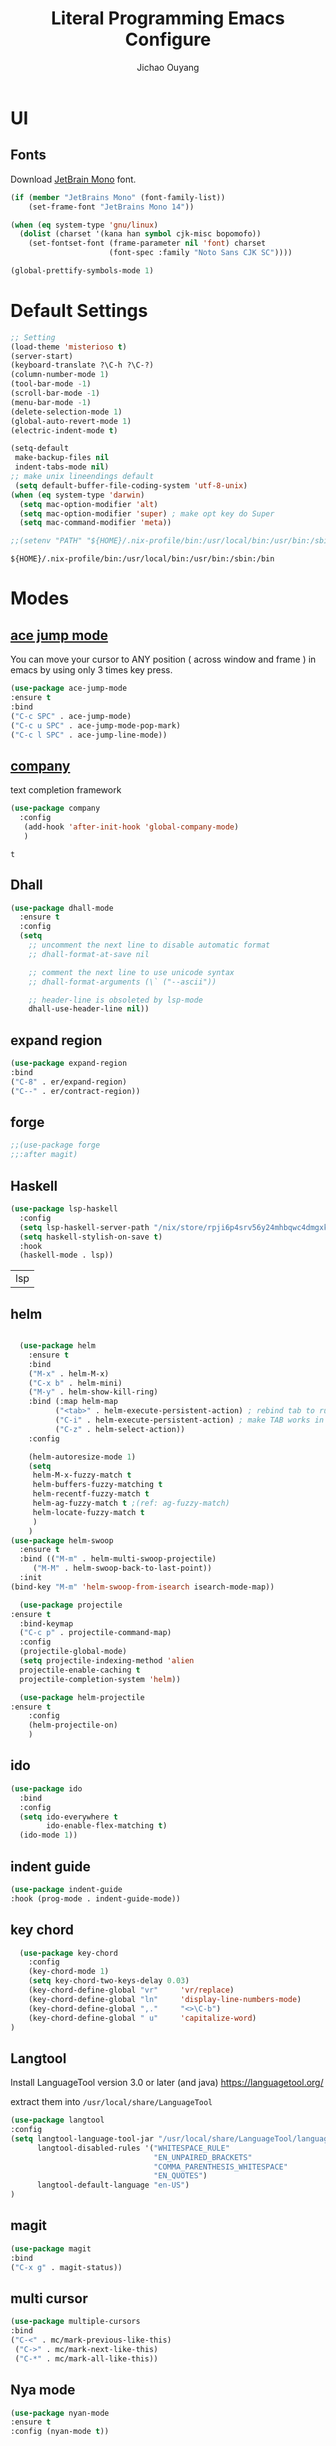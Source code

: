 #+OPTIONS: H:2
#+TITLE: Literal Programming Emacs Configure
#+AUTHOR: Jichao Ouyang

* UI

** Fonts
Download [[https://www.jetbrains.com/lp/mono/][JetBrain Mono]] font.
#+BEGIN_SRC emacs-lisp
  (if (member "JetBrains Mono" (font-family-list))
      (set-frame-font "JetBrains Mono 14"))

  (when (eq system-type 'gnu/linux)
    (dolist (charset '(kana han symbol cjk-misc bopomofo))
      (set-fontset-font (frame-parameter nil 'font) charset
                        (font-spec :family "Noto Sans CJK SC"))))

  (global-prettify-symbols-mode 1)
#+END_SRC

#+RESULTS:
: t

* Default Settings
  #+BEGIN_SRC emacs-lisp
        ;; Setting
        (load-theme 'misterioso t)
        (server-start)
        (keyboard-translate ?\C-h ?\C-?)
        (column-number-mode 1)
        (tool-bar-mode -1)
        (scroll-bar-mode -1)
        (menu-bar-mode -1)
        (delete-selection-mode 1)
        (global-auto-revert-mode 1)
        (electric-indent-mode t)

        (setq-default
         make-backup-files nil
         indent-tabs-mode nil)
        ;; make unix lineendings default
         (setq default-buffer-file-coding-system 'utf-8-unix)
        (when (eq system-type 'darwin)
          (setq mac-option-modifier 'alt)
          (setq mac-option-modifier 'super) ; make opt key do Super
          (setq mac-command-modifier 'meta))
  #+END_SRC

  #+RESULTS:

#+BEGIN_SRC emacs-lisp
  ;;(setenv "PATH" "${HOME}/.nix-profile/bin:/usr/local/bin:/usr/bin:/sbin:/bin")
#+END_SRC
  #+RESULTS:
  : ${HOME}/.nix-profile/bin:/usr/local/bin:/usr/bin:/sbin:/bin


* Modes

** [[https://github.com/winterTTr/ace-jump-mode][ace jump mode]]

You can move your cursor to ANY position ( across window and frame ) in emacs by using only 3 times key press.

#+BEGIN_SRC emacs-lisp
(use-package ace-jump-mode
:ensure t
:bind
("C-c SPC" . ace-jump-mode)
("C-c u SPC" . ace-jump-mode-pop-mark)
("C-c l SPC" . ace-jump-line-mode))
#+END_SRC

#+RESULTS:
: ace-jump-line-mode

** [[https://github.com/company-mode/company-mode][company]]

text completion framework
 
 #+BEGIN_SRC emacs-lisp
   (use-package company
     :config
      (add-hook 'after-init-hook 'global-company-mode)
      )
 #+END_SRC

 #+RESULTS:
 : t

** Dhall
#+begin_src emacs-lisp
  (use-package dhall-mode
    :ensure t
    :config
    (setq
      ;; uncomment the next line to disable automatic format
      ;; dhall-format-at-save nil

      ;; comment the next line to use unicode syntax
      ;; dhall-format-arguments (\` ("--ascii"))

      ;; header-line is obsoleted by lsp-mode
      dhall-use-header-line nil))

#+end_src
** expand region
#+BEGIN_SRC emacs-lisp
(use-package expand-region
:bind
("C-8" . er/expand-region)
("C--" . er/contract-region))
#+END_SRC

#+RESULTS:
: er/contract-region

** COMMENT Flyspell

#+BEGIN_SRC emacs-lisp
  (use-package flycheck
    :ensure t
    :init
    (global-flycheck-mode)
    :config
    (dolist (hook '(text-mode-hook))
      (add-hook hook (lambda ()
                       (flyspell-mode 1)
                       (add-to-list 'company-backends 'company-ispell)
                       (message "company-ispell enable")
                       )
                ))
    (dolist (hook '(prog-mode-hook))
      (add-hook hook (lambda ()
                       (flyspell-prog-mode)
                       (setq company-backends (delete 'company-ispell company-backends))
                       (message "company-ispell disable")
                       )))
    )
#+End_SRC

#+RESULTS:
: t

** COMMENT fish
#+BEGIN_SRC emacs-lisp
(use-package company-fish
:hook (shell-mode-hook . company-mode)
:init (add-to-list 'company-backends 'company-fish)
)
#+END_SRC

#+RESULTS:
| company-mode |

** forge 
#+BEGIN_SRC emacs-lisp
;;(use-package forge
;;:after magit)
#+END_SRC

#+RESULTS:

** Haskell
   #+begin_src emacs-lisp
     (use-package lsp-haskell
       :config
       (setq lsp-haskell-server-path "/nix/store/rpji6p4srv56y24mhbqwc4dmgxknd0x2-haskell-language-server-1.1.0.0/bin/haskell-language-server-wrapper")
       (setq haskell-stylish-on-save t)
       :hook
       (haskell-mode . lsp))   
   #+end_src

   #+RESULTS:
   | lsp |

** helm
#+BEGIN_SRC emacs-lisp

  (use-package helm
    :ensure t
    :bind
    ("M-x" . helm-M-x)
    ("C-x b" . helm-mini)
    ("M-y" . helm-show-kill-ring)
    :bind (:map helm-map
          ("<tab>" . helm-execute-persistent-action) ; rebind tab to run persistent action
          ("C-i" . helm-execute-persistent-action) ; make TAB works in terminal
          ("C-z" . helm-select-action))
    :config
    
    (helm-autoresize-mode 1)
    (setq 
     helm-M-x-fuzzy-match t
     helm-buffers-fuzzy-matching t
     helm-recentf-fuzzy-match t
     helm-ag-fuzzy-match t ;(ref: ag-fuzzy-match)
     helm-locate-fuzzy-match t
     )
    )
(use-package helm-swoop
  :ensure t
  :bind (("M-m" . helm-multi-swoop-projectile)
	 ("M-M" . helm-swoop-back-to-last-point))
  :init
(bind-key "M-m" 'helm-swoop-from-isearch isearch-mode-map))

  (use-package projectile
:ensure t
  :bind-keymap
  ("C-c p" . projectile-command-map)
  :config
  (projectile-global-mode)
  (setq projectile-indexing-method 'alien
  projectile-enable-caching t
  projectile-completion-system 'helm))

  (use-package helm-projectile
:ensure t
    :config
    (helm-projectile-on)
    )
#+END_SRC

** ido
#+BEGIN_SRC emacs-lisp
  (use-package ido
    :bind
    :config
    (setq ido-everywhere t
          ido-enable-flex-matching t)
    (ido-mode 1))
#+END_SRC

#+RESULTS:
: ido-find-file

** indent guide
#+begin_src emacs-lisp
(use-package indent-guide
:hook (prog-mode . indent-guide-mode))
#+end_src

#+RESULTS:
| indent-guide-mode | rainbow-delimiters-mode | (lambda nil (flyspell-prog-mode) (setq company-backends (delete 'company-ispell company-backends)) (message company-ispell disable)) |

** COMMENT js2 mode
#+BEGIN_SRC emacs-lisp
(use-package js2-mode
:config
(add-to-list 'auto-mode-alist '("\\.js$" . js2-mode))
(add-to-list 'auto-mode-alist '("\\.sjs$" . js2-mode))
(add-to-list 'auto-mode-alist '("\\.es6$" . js2-mode))
(setq js2-allow-rhino-new-expr-initializer nil)
(setq js2-enter-indents-newline t)
(setq js2-global-externs '("module" "require" "buster" "sinon" "assert" "refute" "setTimeout" "clearTimeout" "setInterval" "clearInterval" "location" "__dirname" "console" "JSON"))
(setq js2-idle-timer-delay 0.1)
(setq js2-indent-on-enter-key nil)
(setq js2-mirror-mode nil)
(setq js2-strict-inconsistent-return-warning nil)
(setq js2-auto-indent-p t)
(setq js2-include-rhino-externs nil)
(setq js2-include-gears-externs nil)
(setq js2-concat-multiline-strings 'eol)
(setq js2-rebind-eol-bol-keys nil)
(setq js2-mode-show-parse-errors t)
(setq js2-mode-show-strict-warnings nil))
#+END_SRC

#+RESULTS:
: t

** key chord
#+BEGIN_SRC emacs-lisp
      (use-package key-chord
        :config
        (key-chord-mode 1)
        (setq key-chord-two-keys-delay 0.03)
        (key-chord-define-global "vr"     'vr/replace)
        (key-chord-define-global "ln"     'display-line-numbers-mode)
        (key-chord-define-global ",."     "<>\C-b")
        (key-chord-define-global " u"     'capitalize-word)
    )
#+END_SRC

#+RESULTS:
: t

** Langtool
Install LanguageTool version 3.0 or later (and java) https://languagetool.org/

extract them into =/usr/local/share/LanguageTool=

#+BEGIN_SRC emacs-lisp
(use-package langtool
:config
(setq langtool-language-tool-jar "/usr/local/share/LanguageTool/languagetool-commandline.jar"
      langtool-disabled-rules '("WHITESPACE_RULE"
                                "EN_UNPAIRED_BRACKETS"
                                "COMMA_PARENTHESIS_WHITESPACE"
                                "EN_QUOTES")
      langtool-default-language "en-US")
)

#+END_SRC

#+RESULTS:
: t

** COMMENT ligature
#+BEGIN_SRC emacs-lisp
  (when (cl-search "27." (emacs-version))
    (use-package ligature
      :init
      (ligature-set-ligatures 'prog-mode '("|||>" "<|||" "<==>" "<!--" "####" "~~>" "***" "||=" "||>"
                                           ":::" "::=" "=:=" "===" "==>" "=!=" "=>>" "=<<" "=/=" "!=="
                                           "!!." ">=>" ">>=" ">>>" ">>-" ">->" "->>" "-->" "---" "-<<"
                                           "<~~" "<~>" "<*>" "<||" "<|>" "<$>" "<==" "<=>" "<=<" "<->"
                                           "<--" "<-<" "<<=" "<<-" "<<<" "<+>" "</>" "###" "#_(" "..<"
                                           "..." "+++" "/==" "///" "_|_" "www" "&&" "^=" "~~" "~@" "~="
                                           "~>" "~-" "**" "*>" "*/" "||" "|}" "|]" "|=" "|>" "|-" "{|"
                                           "[|" "]#" "::" ":=" ":>" ":<" "$>" "==" "=>" "!=" "!!" ">:"
                                           ">=" ">>" ">-" "-~" "-|" "->" "--" "-<" "<~" "<*" "<|" "<:"
                                           "<$" "<=" "<>" "<-" "<<" "<+" "</" "#{" "#[" "#:" "#=" "#!"
                                           "##" "#(" "#?" "#_" "%%" ".=" ".-" ".." ".?" "+>" "++" "?:"
                                           "?=" "?." "??" ";;" "/*" "/=" "/>" "//" "__" "~~" "(*" "*)"
                                            "://"))
      (global-ligature-mode t))
    )

#+END_SRC

#+RESULTS:

** magit
#+BEGIN_SRC emacs-lisp
(use-package magit
:bind
("C-x g" . magit-status))
#+END_SRC

#+RESULTS:
: magit-status

** multi cursor
#+BEGIN_SRC emacs-lisp
(use-package multiple-cursors
:bind
("C-<" . mc/mark-previous-like-this)
 ("C->" . mc/mark-next-like-this)
 ("C-*" . mc/mark-all-like-this))
#+END_SRC

#+RESULTS:
: mc/mark-all-like-this

** Nya mode
#+BEGIN_SRC emacs-lisp
(use-package nyan-mode
:ensure t
:config (nyan-mode t))
#+END_SRC

** on screen

#+BEGIN_SRC emacs-lisp
(use-package on-screen
:ensure t
:config
(on-screen-global-mode 1)
(setq on-screen-highlight-method 'narrow-line))

#+END_SRC

#+RESULTS:
: narrow-line

** org mode
#+BEGIN_SRC emacs-lisp
     (when (cl-search "27." (emacs-version))
       (require 'org-tempo))
     (setq org-startup-folded 'content)
     (setq org-startup-indented nil)
     (setq org-startup-with-inline-images t)
     (setq org-startup-truncated nil)
     (setq org-src-tab-acts-natively t)

     (setq js-indent-level 2)
#+END_SRC

#+RESULTS:
: 2
#+BEGIN_SRC emacs-lisp
(use-package org-crypt
:config 
(org-crypt-use-before-save-magic)
(setq org-crypt-key "A506C38D5CC847D0DF01134ADA8B833B52604E63")
(setq org-tags-exclude-from-inheritance '("crypt"))
)
#+END_SRC

#+RESULTS:
: t

#+BEGIN_SRC emacs-lisp
  (setq org-agenda-files (quote ("~/Dropbox/org")))
  (setq org-refile-targets (quote ((nil :maxlevel . 9)
                                   (org-agenda-files :maxlevel . 9))))
      (setq org-directory "~/Dropbox/org")
      (setq org-default-notes-file "~/Dropbox/org/refile.org")

      ;; I use C-c c to start capture mode
      (global-set-key (kbd "C-c c") 'org-capture)
      (global-set-key (kbd "C-c a") 'org-agenda)

      ;; Capture templates for: TODO tasks, Notes, appointments, phone calls, meetings, and org-protocol
      (setq org-capture-templates
            (quote (("t" "Todo" entry (file+headline "~/Dropbox/org/refile.org" "Todos")
                     "* TODO %?\n%U\n%a\n" :clock-in t :clock-resume t)
                    ("n" "Note" entry (file+headline "~/Dropbox/org/note.org" "Notes")
                     "* %?\n%U\n%a\n" :clock-in t :clock-resume t)
                    ("w" "Work" entry (file+headline "~/Dropbox/org/myob.org" "Work Notes")
                     "* %?\n%U\n" :clock-in t :clock-resume t)
                    )))
    (setq org-refile-use-outline-path t)

    ; Targets complete directly with IDO
    (setq org-outline-path-complete-in-steps nil)
    ; Use IDO for both buffer and file completion and ido-everywhere to t
    (setq org-completion-use-ido t)
    (setq ido-everywhere t)
    (setq ido-max-directory-size 100000)
    (ido-mode (quote both))
    ; Use the current window when visiting files and buffers with ido
    (setq ido-default-file-method 'selected-window)
    (setq ido-default-buffer-method 'selected-window)
    ; Use the current window for indirect buffer display
    (setq org-indirect-buffer-display 'current-window)
#+END_SRC

#+RESULTS:
: current-window

** COMMENT pallet
#+BEGIN_SRC emacs-lisp
(use-package pallet
:config
(pallet-mode t))
#+END_SRC

#+RESULTS:
: t

** prompt
#+BEGIN_SRC emacs-lisp
(defalias 'yes-or-no-p 'y-or-n-p)
(setq kill-buffer-query-functions
      (remq 'process-kill-buffer-query-function
            kill-buffer-query-functions))
#+END_SRC

#+RESULTS:
   
** PureScript

#+BEGIN_SRC emacs-lisp
(use-package psc-ide
:init
(setq psc-ide-use-npm-bin t)
:config
(add-hook 'purescript-mode-hook
  (lambda ()
    (psc-ide-mode)
    (company-mode)
    (flycheck-mode)
    (turn-on-purescript-indentation)))

)
#+END_SRC

** rainbow delimiter
#+begin_src emacs-lisp
  (use-package rainbow-delimiters
    :hook (prog-mode . rainbow-delimiters-mode))
#+end_src

#+RESULTS:
| rainbow-delimiters-mode | (lambda nil (flyspell-prog-mode) (setq company-backends (delete 'company-ispell company-backends)) (message company-ispell disable)) |

** Restclient
#+BEGIN_SRC emacs-lisp
    (use-package restclient
      :config
      (add-to-list 'company-backends 'company-restclient))
    ;; :config
    ;; ;
                                            ; 
    ;; :hook (company-mode))
#+END_SRC

#+RESULTS:

** Scala Metals
#+BEGIN_SRC emacs-lisp
  ;; Enable scala-mode for highlighting, indentation and motion commands
  (use-package scala-mode
    :mode "\\.s\\(cala\\|bt\\)$"
    )
  ;; Enable sbt mode for executing sbt commands
  (use-package sbt-mode
    :commands sbt-start sbt-command
    :config
    ;; WORKAROUND: https://github.com/ensime/emacs-sbt-mode/issues/31
    ;; allows using SPACE when in the minibuffer
    (substitute-key-definition
     'minibuffer-complete-word
     'self-insert-command
     minibuffer-local-completion-map)
     ;; sbt-supershell kills sbt-mode:  https://github.com/hvesalai/emacs-sbt-mode/issues/152
     (setq sbt:program-options '("-Dsbt.supershell=false"))
  )

  (use-package lsp-mode
    ;; Optional - enable lsp-mode automatically in scala files
    :hook  (scala-mode . lsp)
           (lsp-mode . lsp-lens-mode)
           (dhall-mode . lsp)
         (haskell-mode . lsp)
    :config (setq lsp-prefer-flymake nil))

  ;; Add metals backend for lsp-mode
  (use-package lsp-metals)

  ;; Enable nice rendering of documentation on hover
  (use-package lsp-ui)
#+END_SRC

#+RESULTS:

** [[https://github.com/atomontage/xterm-color][shell-mode]]
#+begin_src emacs-lisp
(setq comint-output-filter-functions
      (remove 'ansi-color-process-output comint-output-filter-functions))

(add-hook 'shell-mode-hook
          (lambda ()
            ;; Disable font-locking in this buffer to improve performance
            (font-lock-mode -1)
            ;; Prevent font-locking from being re-enabled in this buffer
            (make-local-variable 'font-lock-function)
            (setq font-lock-function (lambda (_) nil))
            (add-hook 'comint-preoutput-filter-functions 'xterm-color-filter nil t)))
(setenv "TERM" "xterm-256color")
#+end_src

#+RESULTS:
: xterm-256color

** smartparens
#+BEGIN_SRC emacs-lisp
  (use-package smartparens
    :init
    (require 'smartparens-config)
    :config
     (smartparens-global-mode t)
     (show-smartparens-global-mode t))

#+END_SRC

#+RESULTS:

** textmate
#+BEGIN_SRC emacs-lisp
(use-package textmate
:init
(textmate-mode)
(bind-keys
 :map *textmate-mode-map*
 ("M--" . text-scale-decrease)
 ("M-=" . text-scale-increase)
 ("M-}" . textmate-shift-right)
 ("M-<backspace>" . kill-whole-line)
 ("M-c" . kill-ring-save)
 ("M-{" . textmate-shift-left)
 ("M-/" . comment-line)
 ("M-l" . textmate-select-line)
 ))
#+END_SRC

#+RESULTS:
: textmate-select-line

** COMMENT typescript
#+BEGIN_SRC emacs-lisp
(defun setup-tide-mode ()
   (interactive)
   (tide-setup)
   (flycheck-mode +1)
   (setq flycheck-check-syntax-automatically '(save mode-enabled))
   (eldoc-mode +1)
   (tide-hl-identifier-mode +1)
   ;; company is an optional dependency. You have to
   ;; install it separately via package-install
   ;; `M-x package-install [ret] company`
   (company-mode +1))

 ;; aligns annotation to the right hand side
 (setq company-tooltip-align-annotations t)

 ;; formats the buffer before saving


 (add-hook 'typescript-mode-hook #'setup-tide-mode)
 (require 'web-mode)
(add-to-list 'auto-mode-alist '("\\.tsx\\'" . web-mode))
(add-hook 'web-mode-hook
         (lambda ()
           (when (and (buffer-file-name)
(string-equal "tsx" (file-name-extension buffer-file-name)))
             (setup-tide-mode))))
#+END_SRC

#+RESULTS:
| lambda | nil | (when (and (buffer-file-name) (string-equal tsx (file-name-extension buffer-file-name))) (setup-tide-mode))       |
| lambda | nil | (if (and (buffer-file-name) (string-equal tsx (file-name-extension buffer-file-name))) (progn (setup-tide-mode))) |

** COMMENT undo tree
   #+begin_src emacs-lisp
        (use-package undo-tree
          :init (global-undo-tree-mode))
   #+end_src
** unicode
#+begin_src emacs-lisp
(use-package unicode-fonts
   :config
    (unicode-fonts-setup))
#+end_src

#+RESULTS:
: t

** web-mode
   #+begin_src emacs-lisp :results none
          (use-package web-mode
            :mode "\\.html$'" "\\.jsx$" "\\.tsx$"
            :init 
            (setq web-mode-markup-indent-offset 2)
            (setq web-mode-css-indent-offset 2)
            (setq web-mode-code-indent-offset 2)
            )
   #+end_src

** which key
   #+begin_src emacs-lisp
               (use-package which-key
                 :config
                 (which-key-mode)
                 (setq which-key-use-C-h-commands t)
                 (setq which-key-paging-key "<f5>")
          )
   #+end_src

   #+RESULTS:
   : t

** yasnippet
#+BEGIN_SRC emacs-lisp
(use-package yasnippet
:config
(yas-global-mode 1))

#+END_SRC

#+RESULTS:
